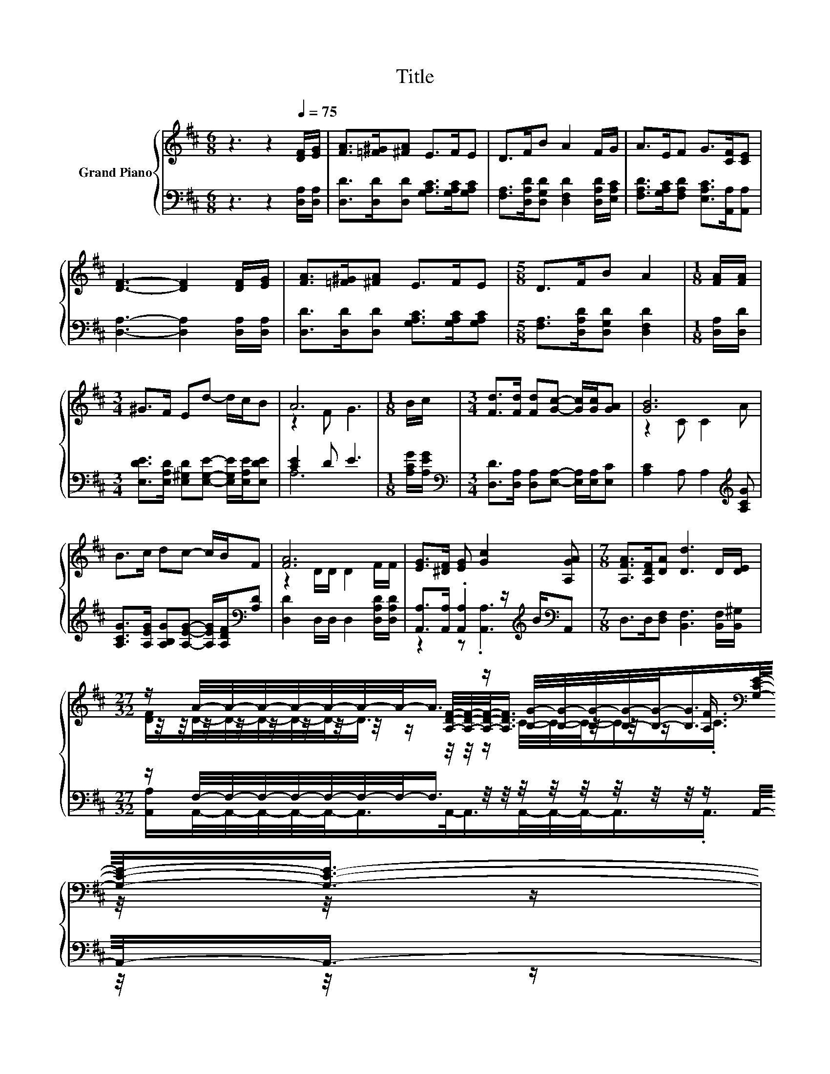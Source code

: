 X:1
T:Title
%%score { ( 1 3 5 ) | ( 2 4 ) }
L:1/8
M:6/8
K:D
V:1 treble nm="Grand Piano"
V:3 treble 
V:5 treble 
V:2 bass 
V:4 bass 
V:1
 z3 z2[Q:1/4=75] [DF]/[EG]/ | [FA]>[=F^G][^FA] E>FE | D>FB A2 F/G/ | A>EF G>[CF][CE] | %4
 [DF]3- [DF]2 [DF]/[EG]/ | [FA]>[=F^G][^FA] E>FE |[M:5/8] D>FB A2 |[M:1/8] [FA]/[FA]/ | %8
[M:3/4] ^G>F Ed- d/c/B | A6 |[M:1/8] B/c/ |[M:3/4] [Fd]>[Fd] [Fd][Gc]- [Gc]/[Gc]/[GA] | [GB]6 | %13
 B>c dc- c/B/F | [FA]6 | [EG]>[^DF] [EG] [Gc]2 [A,GA] |[M:7/8] [A,FA]>[A,DF][DA] [Dd]3 D/[DE]/ | %17
[M:27/32] z/ A/4-A/4-A/4-A/4-A/4-A/4-A/-<A/ z/ [B,G]/4-[B,G]/4-[B,G]/4-[B,G]/4-[B,G]/-<[B,G]/[K:bass][G,CE]/4-[G,CE]/-<[G,CE]/- | %18
[M:5/8] [G,CE]3/4 z/4 z z z2 |] %19
V:2
 z3 z2 [D,A,]/[D,A,]/ | [D,D]>[D,D][D,D] [G,A,C]>[G,A,C][G,A,C] | %2
 [F,A,]>[D,A,D][D,G,D] [D,F,D]2 [D,A,D]/[E,A,C]/ | [F,A,D]>[G,A,C][F,A,D] [E,A,C]>[A,,A,][A,,A,] | %4
 [D,A,]3- [D,A,]2 [D,A,]/[D,A,]/ | [D,D]>[D,D][D,D] [G,A,C]>[G,A,C][G,A,C] | %6
[M:5/8] [F,A,]>[D,A,D][D,G,D] [D,F,D]2 |[M:1/8] [D,A,]/[D,D]/ | %8
[M:3/4] [E,DE]>[E,A,D] [E,^G,D][E,G,E]- [E,G,E]/[E,A,E]/[E,DE] | [CE]2 D E3 | %10
[M:1/8] [A,CG]/[A,EG]/ |[M:3/4][K:bass] [D,D]>[D,A,] [D,A,][E,A,]- [E,A,]/[E,A,]/[E,C] | %12
 [A,C]2 A, A,2[K:treble] [A,CG] | [A,CG]>[A,EG] [A,B,G][A,EG]- [A,EG]/[A,DF]/[K:bass][A,D] | %14
 [D,D]2 D,/D,/ D,2 [D,A,D]/[D,A,D]/ | [A,,A,]>[A,,A,] .[A,,A,]2 z/[K:treble] B/[K:bass]A,, | %16
[M:7/8] D,>D,[D,F,] [B,,F,]3 [B,,F,]/[B,,^G,]/ | %17
[M:27/32] z/ F,/4-F,/4-F,/4-F,/4-F,/4-F,/4-F,/-<F,/ z/4 z/4 z/4 z/4 z/4 z/4 z/4 z/4 z/ A,,/4-A,,/-<A,,/- | %18
[M:5/8] A,,3/4 z/4 z z z2 |] %19
V:3
 x6 | x6 | x6 | x6 | x6 | x6 |[M:5/8] x5 |[M:1/8] x |[M:3/4] x6 | z2 F G3 |[M:1/8] x |[M:3/4] x6 | %12
 z2 C C2 A | x6 | z2 D/D/ D2 F/F/ | x6 |[M:7/8] x7 | %17
[M:27/32] z/4 z/4 z/4 z/4 z/4 z/4 z/4 z/4 z/ [A,DF]/4-[A,DF]/4-[A,DF]/-<[A,DF]/ z/4 z/4 z/ [A,F]3/4[K:bass] z/4 z/4 z/ | %18
[M:5/8] x5 |] %19
V:4
 x6 | x6 | x6 | x6 | x6 | x6 |[M:5/8] x5 |[M:1/8] x |[M:3/4] x6 | A,6 |[M:1/8] x | %11
[M:3/4][K:bass] x6 | x5[K:treble] x | x5[K:bass] x | x6 | z2 z .[A,,A,]3[K:treble][K:bass] | %16
[M:7/8] x7 | %17
[M:27/32] [A,,A,]/A,,/4-A,,/4-A,,/4-A,,/4-A,,/-<A,,/A,,/-<A,,/A,,/4-A,,/4-A,,/-<A,,/.A,,3/4 z/4 z/4 z/ | %18
[M:5/8] D,-D,- D,3 |] %19
V:5
 x6 | x6 | x6 | x6 | x6 | x6 |[M:5/8] x5 |[M:1/8] x |[M:3/4] x6 | x6 |[M:1/8] x |[M:3/4] x6 | x6 | %13
 x6 | x6 | x6 |[M:7/8] x7 | %17
[M:27/32] [DF]/D/4-D/4-D/4-D/4-D/-<D/ z/4 z/4 z/ C/4-C/4-C/-<C/.C3/4[K:bass] z/4 z/4 z/ | %18
[M:5/8] [F,D]-[F,D]- [F,D]3 |] %19

